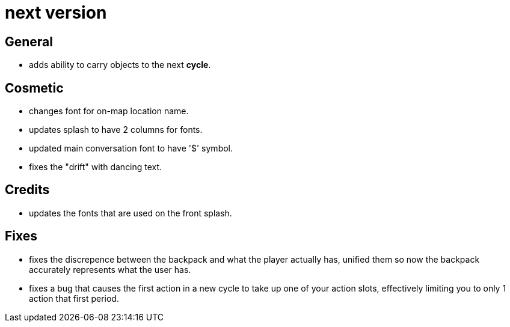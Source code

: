 = next version

== General

* adds ability to carry objects to the next *cycle*.

== Cosmetic

* changes font for on-map location name.
* updates splash to have 2 columns for fonts.
* updated main conversation font to have '$' symbol.
* fixes the "drift" with dancing text.

== Credits

* updates the fonts that are used on the front splash.

== Fixes

* fixes the discrepence between the backpack and what the player actually has, unified them so now the backpack accurately represents what the user has.
* fixes a bug that causes the first action in a new cycle to take up one of your action slots, effectively limiting you to only 1 action that first period.